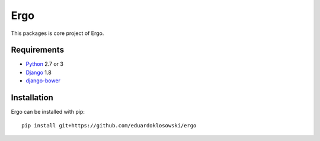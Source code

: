 Ergo
====

.. _Django: https://www.djangoproject.com/
.. _Python: https://www.python.org/
.. _django-bower: https://github.com/nvbn/django-bower

This packages is core project of Ergo.


Requirements
------------

- Python_ 2.7 or 3
- Django_ 1.8
- django-bower_


Installation
------------

Ergo can be installed with pip::

  pip install git+https://github.com/eduardoklosowski/ergo
